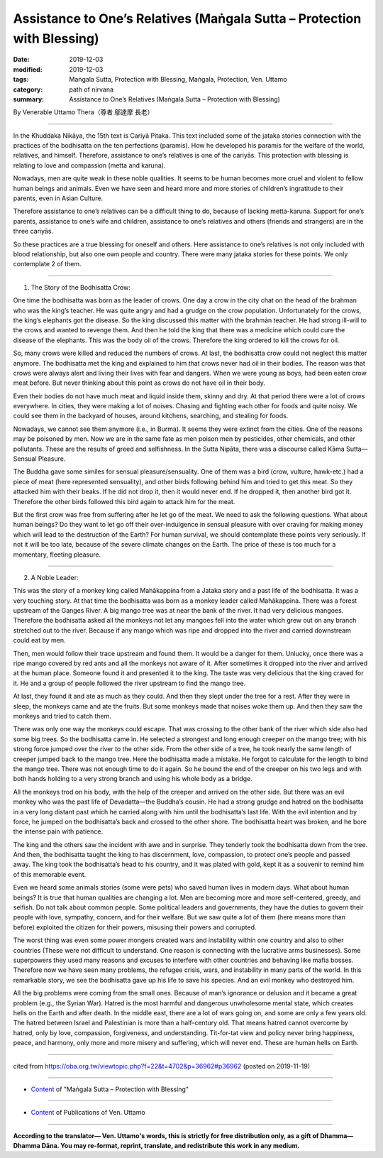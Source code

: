 ===============================================================================
Assistance to One’s Relatives (Maṅgala Sutta – Protection with Blessing)
===============================================================================

:date: 2019-12-03
:modified: 2019-12-03
:tags: Maṅgala Sutta, Protection with Blessing, Maṅgala, Protection, Ven. Uttamo
:category: path of nirvana
:summary: Assistance to One’s Relatives (Maṅgala Sutta – Protection with Blessing)

By Venerable Uttamo Thera（尊者 鄔達摩 長老）

------

In the Khuddaka Nikāya, the 15th text is Cariyā Pitaka. This text included some of the jataka stories connection with the practices of the bodhisatta on the ten perfections (paramis). How he developed his paramis for the welfare of the world, relatives, and himself. Therefore, assistance to one’s relatives is one of the cariyās. This protection with blessing is relating to love and compassion (metta and karuna).

Nowadays, men are quite weak in these noble qualities. It seems to be human becomes more cruel and violent to fellow human beings and animals. Even we have seen and heard more and more stories of children’s ingratitude to their parents, even in Asian Culture.

Therefore assistance to one’s relatives can be a difficult thing to do, because of lacking metta-karuna. Support for one’s parents, assistance to one’s wife and children, assistance to one’s relatives and others (friends and strangers) are in the three cariyās.

So these practices are a true blessing for oneself and others. Here assistance to one’s relatives is not only included with blood relationship, but also one own people and country. There were many jataka stories for these points. We only contemplate 2 of them.

------

1. The Story of the Bodhisatta Crow:

One time the bodhisatta was born as the leader of crows. One day a crow in the city chat on the head of the brahman who was the king’s teacher. He was quite angry and had a grudge on the crow population. Unfortunately for the crows, the king’s elephants got the disease. So the king discussed this matter with the brahmȧn teacher. He had strong ill-will to the crows and wanted to revenge them. And then he told the king that there was a medicine which could cure the disease of the elephants. This was the body oil of the crows. Therefore the king ordered to kill the crows for oil.

So, many crows were killed and reduced the numbers of crows. At last, the bodhisatta crow could not neglect this matter anymore. The bodhisatta met the king and explained to him that crows never had oil in their bodies. The reason was that crows were always alert and living their lives with fear and dangers. When we were young as boys, had been eaten crow meat before. But never thinking about this point as crows do not have oil in their body.

Even their bodies do not have much meat and liquid inside them, skinny and dry. At that period there were a lot of crows everywhere. In cities, they were making a lot of noises. Chasing and fighting each other for foods and quite noisy. We could see them in the backyard of houses, around kitchens, searching, and stealing for foods.

Nowadays, we cannot see them anymore (i.e., in Burma). It seems they were extinct from the cities. One of the reasons may be poisoned by men. Now we are in the same fate as men poison men by pesticides, other chemicals, and other pollutants. These are the results of greed and selfishness. In the Sutta Nipāta, there was a discourse called Kāma Sutta—Sensual Pleasure.

The Buddha gave some similes for sensual pleasure/sensuality. One of them was a bird (crow, vulture, hawk-etc.) had a piece of meat (here represented sensuality), and other birds following behind him and tried to get this meat. So they attacked him with their beaks. If he did not drop it, then it would never end. If he dropped it, then another bird got it. Therefore the other birds followed this bird again to attack him for the meat.

But the first crow was free from suffering after he let go of the meat. We need to ask the following questions. What about human beings? Do they want to let go off their over-indulgence in sensual pleasure with over craving for making money which will lead to the destruction of the Earth? For human survival, we should contemplate these points very seriously. If not it will be too late, because of the severe climate changes on the Earth. The price of these is too much for a momentary, fleeting pleasure.

------

2. A Noble Leader:

This was the story of a monkey king called Mahākappina from a Jataka story and a past life of the bodhisatta. It was a very touching story. At that time the bodhisatta was born as a monkey leader called Mahākappina. There was a forest upstream of the Ganges River. A big mango tree was at near the bank of the river. It had very delicious mangoes. Therefore the bodhisatta asked all the monkeys not let any mangoes fell into the water which grew out on any branch stretched out to the river. Because if any mango which was ripe and dropped into the river and carried downstream could eat by men.

Then, men would follow their trace upstream and found them. It would be a danger for them. Unlucky, once there was a ripe mango covered by red ants and all the monkeys not aware of it. After sometimes it dropped into the river and arrived at the human place. Someone found it and presented it to the king. The taste was very delicious that the king craved for it. He and a group of people followed the river upstream to find the mango tree.

At last, they found it and ate as much as they could. And then they slept under the tree for a rest. After they were in sleep, the monkeys came and ate the fruits. But some monkeys made that noises woke them up. And then they saw the monkeys and tried to catch them.

There was only one way the monkeys could escape. That was crossing to the other bank of the river which side also had some big trees. So the bodhisatta came in. He selected a strongest and long enough creeper on the mango tree; with his strong force jumped over the river to the other side. From the other side of a tree, he took nearly the same length of creeper jumped back to the mango tree. Here the bodhisatta made a mistake. He forgot to calculate for the length to bind the mango tree. There was not enough time to do it again. So he bound the end of the creeper on his two legs and with both hands holding to a very strong branch and using his whole body as a bridge.

All the monkeys trod on his body, with the help of the creeper and arrived on the other side. But there was an evil monkey who was the past life of Devadatta—the Buddha’s cousin. He had a strong grudge and hatred on the bodhisatta in a very long distant past which he carried along with him until the bodhisatta’s last life. With the evil intention and by force, he jumped on the bodhisatta’s back and crossed to the other shore. The bodhisatta heart was broken, and he bore the intense pain with patience.

The king and the others saw the incident with awe and in surprise. They tenderly took the bodhisatta down from the tree. And then, the bodhisatta taught the king to has discernment, love, compassion, to protect one’s people and passed away. The king took the bodhisatta’s head to his country, and it was plated with gold, kept it as a souvenir to remind him of this memorable event.

Even we heard some animals stories (some were pets) who saved human lives in modern days. What about human beings? It is true that human qualities are changing a lot. Men are becoming more and more self-centered, greedy, and selfish. Do not talk about common people. Some political leaders and governments, they have the duties to govern their people with love, sympathy, concern, and for their welfare. But we saw quite a lot of them (here means more than before) exploited the citizen for their powers, misusing their powers and corrupted.

The worst thing was even some power mongers created wars and instability within one country and also to other countries (These were not difficult to understand. One reason is connecting with the lucrative arms businesses). Some superpowers they used many reasons and excuses to interfere with other countries and behaving like mafia bosses. Therefore now we have seen many problems, the refugee crisis, wars, and instability in many parts of the world. In this remarkable story, we see the bodhisatta gave up his life to save his species. And an evil monkey who destroyed him.

All the big problems were coming from the small ones. Because of man’s ignorance or delusion and it became a great problem (e.g., the Syrian War). Hatred is the most harmful and dangerous unwholesome mental state, which creates hells on the Earth and after death. In the middle east, there are a lot of wars going on, and some are only a few years old. The hatred between Israel and Palestinian is more than a half-century old. That means hatred cannot overcome by hatred, only by love, compassion, forgiveness, and understanding. Tit-for-tat view and policy never bring happiness, peace, and harmony, only more and more misery and suffering, which will never end. These are human hells on Earth.

------

cited from https://oba.org.tw/viewtopic.php?f=22&t=4702&p=36962#p36962 (posted on 2019-11-19)

------

- `Content <{filename}content-of-protection-with-blessings%zh.rst>`__ of "Maṅgala Sutta – Protection with Blessing"

------

- `Content <{filename}../publication-of-ven-uttamo%zh.rst>`__ of Publications of Ven. Uttamo

------

**According to the translator— Ven. Uttamo's words, this is strictly for free distribution only, as a gift of Dhamma—Dhamma Dāna. You may re-format, reprint, translate, and redistribute this work in any medium.**

..
  2019-12-03  create rst